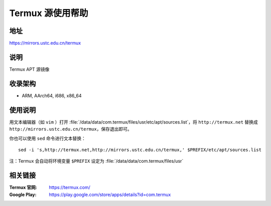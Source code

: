 ===================
Termux 源使用帮助
===================

地址
====

https://mirrors.ustc.edu.cn/termux

说明
====

Termux APT 源镜像

收录架构
========

*   ARM, AArch64, i686, x86_64

使用说明
==============

用文本编辑器（如 ``vim`` ）打开 :file:`/data/data/com.termux/files/usr/etc/apt/sources.list`，将 ``http://termux.net`` 替换成 ``http://mirrors.ustc.edu.cn/termux``，保存退出即可。

你也可以使用 ``sed`` 命令进行文本替换：

::

    sed -i 's,http://termux.net,http://mirrors.ustc.edu.cn/termux,' $PREFIX/etc/apt/sources.list

注：Termux 会自动将环境变量 ``$PREFIX`` 设定为 :file:`/data/data/com.termux/files/usr`

相关链接
========

:Termux 官网: https://termux.com/
:Google Play: https://play.google.com/store/apps/details?id=com.termux
